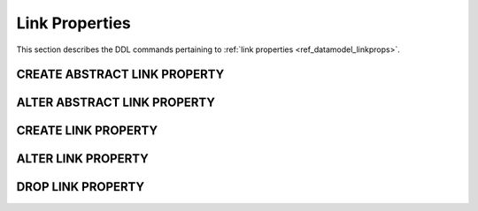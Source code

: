 .. _ref_eql_ddl_lprops:

Link Properties
===============

This section describes the DDL commands pertaining to
:ref:`link properties <ref_datamodel_linkprops>`.


CREATE ABSTRACT LINK PROPERTY
-----------------------------

.. eql:statement:: CREATE ABSTRACT LINK PROPERTY
    :haswith:

    Define a new :ref:`abstract link property <ref_datamodel_linkprops>`.

    .. eql:synopsis::

        [ WITH <with-item> [, ...] ]
        CREATE ABSTRACT LINK PROPERTY <name> [ EXTENDING <base> [, ...] ]
        [ \{ <action>; [...] \} ]
        ;

    Description
    -----------

    ``CREATE ABSTRACT LINK PROPERTY`` defines a new abstract link property
    item.

    If *name* is qualified with a module name, then the link property item
    is created in that module, otherwise it is created in the current module.
    The link property name must be distinct from that of any existing schema
    item in the module.

    .. eql:clause:: EXTENDING: EXTENDING <base> [, ...]

        Optional clause specifying the *parents* of the new link property item.

        Use of ``EXTENDING`` creates a persistent schema relationship
        between the new link property and its parents.  Schema modifications
        to the parent(s) propagate to the child.

    .. eql:clause:: ACTION: action

        The following actions are allowed in the
        ``CREATE ABSTRACT LINK PROPERTY`` block:

        ``SET <attribute> := <value>;``
            Set link item's *attribute* to *value*.
            See :eql:stmt:`SET <SET ATTRIBUTE>` for details.


ALTER ABSTRACT LINK PROPERTY
----------------------------

.. eql:statement:: ALTER ABSTRACT LINK PROPERTY
    :haswith:

    Change the definition of an
    :ref:`abstract link property <ref_datamodel_linkprops>`.

    .. eql:synopsis::

        [ WITH <with-item> [, ...] ]
        ALTER ABSTRACT LINK PROPERTY <name>
        \{ <action>; [...] \}
        ;

    .. eql:clause:: ACTION: action

        The following actions are allowed in the
        ``ALTER ABSTRACT LINK PROPERTY`` block:

        ``RENAME TO <newname>;``
            Change the name of the link property item to *newname*.  All
            concrete link properties inheriting from this link property are
            also renamed.

        ``EXTENDING <name> [, ...] [ FIRST | LAST | BEFORE <parent> | AFTER <parent> ]``
            This action makes the link property item a child of the specified
            list of parent link property items, *in addition* to the existing
            parents.  The requirements for the parent-child relationship are
            the same as when creating a link property.

            It is possible to specify the position in the parent list
            using the following optional keywords:

            * ``FIRST``: insert parent(s) at the beginning of the parent list,
            * ``LAST``: insert parent(s) at the end of the parent list,
            * ``BEFORE <parent>``: insert parent(s) before an existing *parent*,
            * ``AFTER <parent>``: insert parent(s) after an existing *parent*.

        ``SET <attribute> := <value>;``
            Set link item's *attribute* to *value*.
            See :eql:stmt:`SET <SET ATTRIBUTE>` for details.

        ``DROP ATTRIBUTE <attribute>;``
            Remove link item's *attribute* to *value*.
            See :eql:stmt:`DROP ATTRIBUTE <DROP ATTRIBUTE VALUE>` for details.

        ``CREATE LINK PROPERTY <property-name> [ \{ <subactions> \} ]``
            Define a new link property item for this link.  See
            :eql:stmt:`CREATE LINK PROPERTY` for details.

        ``ALTER LINK PROPERTY <property-name> \{ <subactions> \}``
            Alter the definition of a link property item for this link.  See
            :eql:stmt:`ALTER LINK PROPERTY` for details.

        ``DROP LINK PROPERTY <property-name> \{ <subactions> \}``
            Remove a link property item from this link.  See
            :eql:stmt:`DROP LINK PROPERTY` for details.

        ``CREATE CONSTRAINT <constraint-name> [ (<arguments>) ] [ \{ <subactions> \} ]``
            Define a new constraint for this link.  See
            :eql:stmt:`CREATE CONSTRAINT` for details.

        ``ALTER CONSTRAINT <constraint-name> \{ <subactions> \}``
            Alter the definition of a constraint for this link.  See
            :eql:stmt:`ALTER CONSTRAINT` for details.

        ``DROP CONSTRAINT <constraint-name>``
            Remove a constraint from this link.  See
            :eql:stmt:`DROP CONSTRAINT` for details.


CREATE LINK PROPERTY
--------------------

.. eql:statement:: CREATE LINK PROPERTY

    Define a concrete link property on the specified link.


ALTER LINK PROPERTY
-------------------

.. eql:statement:: ALTER LINK PROPERTY

    Alter the definition of a concrete link property on the specified link.


DROP LINK PROPERTY
------------------

.. eql:statement:: DROP LINK PROPERTY

    Remove a concrete link property from the specified link.
